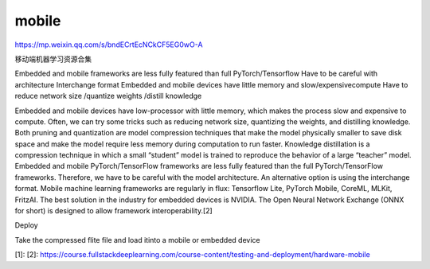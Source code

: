 
mobile
======

https://mp.weixin.qq.com/s/bndECrtEcNCkCF5EG0wO-A

移动端机器学习资源合集

Embedded and mobile frameworks are less fully featured than full
PyTorch/Tensorflow Have to be careful with architecture Interchange
format Embedded and mobile devices have little memory and
slow/expensivecompute Have to reduce network size /quantize weights
/distill knowledge

Embedded and mobile devices have low-processor with little memory, which
makes the process slow and expensive to compute. Often, we can try some
tricks such as reducing network size, quantizing the weights, and
distilling knowledge. Both pruning and quantization are model
compression techniques that make the model physically smaller to save
disk space and make the model require less memory during computation to
run faster. Knowledge distillation is a compression technique in which a
small “student” model is trained to reproduce the behavior of a large
“teacher” model. Embedded and mobile PyTorch/TensorFlow frameworks are
less fully featured than the full PyTorch/TensorFlow frameworks.
Therefore, we have to be careful with the model architecture. An
alternative option is using the interchange format. Mobile machine
learning frameworks are regularly in flux: Tensorflow Lite, PyTorch
Mobile, CoreML, MLKit, FritzAI. The best solution in the industry for
embedded devices is NVIDIA. The Open Neural Network Exchange (ONNX for
short) is designed to allow framework interoperability.[2]

Deploy

Take the compressed flite file and load itinto a mobile or embedded
device

[1]: [2]:
https://course.fullstackdeeplearning.com/course-content/testing-and-deployment/hardware-mobile

